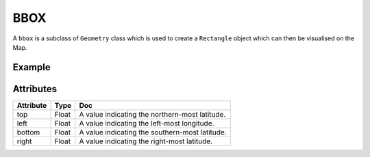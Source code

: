BBOX
=====

A ``bbox`` is a subclass of ``Geometry`` class which is  used to create a ``Rectangle`` object which can then be visualised on the Map.

Example
-------

.. jupyter-execute::

    import os
    from here_map_widget import Map
    from here_map_widget import Bbox, Rectangle


    m = Map(
        api_key=os.environ["LS_API_KEY"],
        center=[46.017618898512374, 23.91982511231513],
        zoom=3,
    )

    style = {"strokeColor": "#829", "lineWidth": 4}

    bbox = Bbox(top=53.1, left=13.1, bottom=43.1, right=40.1)
    rectangle = Rectangle(bbox=bbox, style=style, draggable=True)
    m.add_object(rectangle)
    m


Attributes
----------

===================    ============================================================    ===
Attribute              Type                                                            Doc
===================    ============================================================    ===
top                    Float                                                           A value indicating the northern-most latitude.
left                   Float                                                           A value indicating the left-most longitude.
bottom                 Float                                                           A value indicating the southern-most latitude.
right                  Float                                                           A value indicating the right-most latitude.
===================    ============================================================    ===